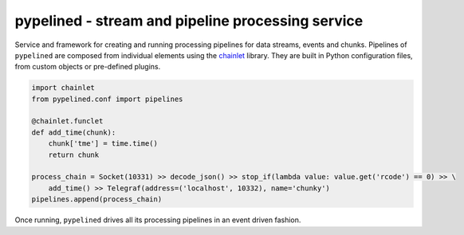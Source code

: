 ++++++++++++++++++++++++++++++++++++++++++++++++++
pypelined - stream and pipeline processing service
++++++++++++++++++++++++++++++++++++++++++++++++++

.. image:: https://readthedocs.org/projects/pypelined/badge/?version=latest
    :target: http://pypelined.readthedocs.io/en/latest/?badge=latest
    :alt: Documentation Status

.. image:: https://img.shields.io/github/issues-raw/maxfischer2781/pypelined.svg
   :target: https://github.com/maxfischer2781/pypelined/issues
   :alt: Open Issues

Service and framework for creating and running processing pipelines for data streams, events and chunks.
Pipelines of ``pypelined`` are composed from individual elements using the chainlet_ library.
They are built in Python configuration files, from custom objects or pre-defined plugins.

.. code:: python

    import chainlet
    from pypelined.conf import pipelines

    @chainlet.funclet
    def add_time(chunk):
        chunk['tme'] = time.time()
        return chunk

    process_chain = Socket(10331) >> decode_json() >> stop_if(lambda value: value.get('rcode') == 0) >> \
        add_time() >> Telegraf(address=('localhost', 10332), name='chunky')
    pipelines.append(process_chain)

Once running, ``pypelined`` drives all its processing pipelines in an event driven fashion.

.. _chainlet: http://chainlet.readthedocs.io/en/stable/
